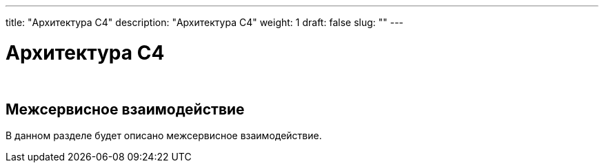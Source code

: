 ---
title: "Архитектура С4"
description: "Архитектура С4"
weight: 1
draft: false
slug: ""
---

= Архитектура С4

{empty} +

== Межсервисное взаимодействие

****
В данном разделе будет описано межсервисное взаимодействие.
****